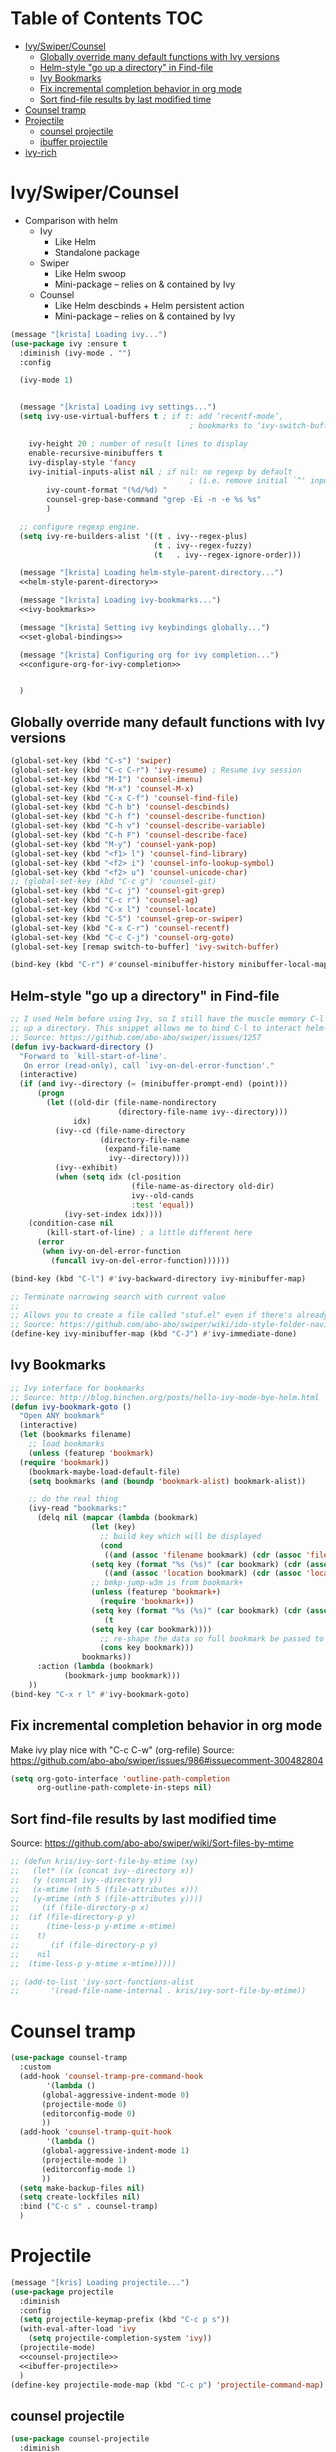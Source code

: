 #+PROPERTY: header-args :tangle yes
* Table of Contents                                                     :TOC:
- [[#ivyswipercounsel][Ivy/Swiper/Counsel]]
  - [[#globally-override-many-default-functions-with-ivy-versions][Globally override many default functions with Ivy versions]]
  - [[#helm-style-go-up-a-directory-in-find-file][Helm-style "go up a directory" in Find-file]]
  - [[#ivy-bookmarks][Ivy Bookmarks]]
  - [[#fix-incremental-completion-behavior-in-org-mode][Fix incremental completion behavior in org mode]]
  - [[#sort-find-file-results-by-last-modified-time][Sort find-file results by last modified time]]
- [[#counsel-tramp][Counsel tramp]]
- [[#projectile][Projectile]]
  - [[#counsel-projectile][counsel projectile]]
  - [[#ibuffer-projectile][ibuffer projectile]]
- [[#ivy-rich][ivy-rich]]

* Ivy/Swiper/Counsel
- Comparison with helm
  - Ivy
    - Like Helm
    - Standalone package
  - Swiper
    - Like Helm swoop
    - Mini-package -- relies on & contained by Ivy
  - Counsel
    - Like Helm descbinds + Helm persistent action
    - Mini-package -- relies on & contained by Ivy
#+BEGIN_SRC emacs-lisp :noweb tangle
(message "[krista] Loading ivy...")
(use-package ivy :ensure t
  :diminish (ivy-mode . "")
  :config

  (ivy-mode 1)

  
  (message "[krista] Loading ivy settings...")
  (setq ivy-use-virtual-buffers t ; if t: add ‘recentf-mode’,
                                        ; bookmarks to ‘ivy-switch-buffer’.
	
	ivy-height 20 ; number of result lines to display
	enable-recursive-minibuffers t
	ivy-display-style 'fancy
	ivy-initial-inputs-alist nil ; if nil: no regexp by default
                                        ; (i.e. remove initial `^' input)
        ivy-count-format "(%d/%d) "
        counsel-grep-base-command "grep -Ei -n -e %s %s"
        )
  
  ;; configure regexp engine.
  (setq ivy-re-builders-alist '((t . ivy--regex-plus)
                                (t . ivy--regex-fuzzy)
                                (t   . ivy--regex-ignore-order)))

  (message "[krista] Loading helm-style-parent-directory...")
  <<helm-style-parent-directory>>

  (message "[krista] Loading ivy-bookmarks...")
  <<ivy-bookmarks>>

  (message "[krista] Setting ivy keybindings globally...")
  <<set-global-bindings>>

  (message "[krista] Configuring org for ivy completion...")
  <<configure-org-for-ivy-completion>>


  )

#+END_SRC
** Globally override many default functions with Ivy versions
#+BEGIN_SRC emacs-lisp :noweb-ref set-global-bindings :tangle no
(global-set-key (kbd "C-s") 'swiper)
(global-set-key (kbd "C-c C-r") 'ivy-resume) ; Resume ivy session
(global-set-key (kbd "M-I") 'counsel-imenu)
(global-set-key (kbd "M-x") 'counsel-M-x)
(global-set-key (kbd "C-x C-f") 'counsel-find-file)
(global-set-key (kbd "C-h b") 'counsel-descbinds)
(global-set-key (kbd "C-h f") 'counsel-describe-function)
(global-set-key (kbd "C-h v") 'counsel-describe-variable)
(global-set-key (kbd "C-h F") 'counsel-describe-face)
(global-set-key (kbd "M-y") 'counsel-yank-pop)
(global-set-key (kbd "<f1> l") 'counsel-find-library)
(global-set-key (kbd "<f2> i") 'counsel-info-lookup-symbol)
(global-set-key (kbd "<f2> u") 'counsel-unicode-char)
;; (global-set-key (kbd "C-c g") 'counsel-git)
(global-set-key (kbd "C-c j") 'counsel-git-grep)
(global-set-key (kbd "C-c r") 'counsel-ag)
(global-set-key (kbd "C-x l") 'counsel-locate)
(global-set-key (kbd "C-S") 'counsel-grep-or-swiper)
(global-set-key (kbd "C-x C-r") 'counsel-recentf)
(global-set-key (kbd "C-c C-j") 'counsel-org-goto)
(global-set-key [remap switch-to-buffer] 'ivy-switch-buffer)

(bind-key (kbd "C-r") #'counsel-minibuffer-history minibuffer-local-map)
 #+END_SRC
** Helm-style "go up a directory" in Find-file
#+BEGIN_SRC emacs-lisp :noweb-ref helm-style-parent-directory :tangle no
;; I used Helm before using Ivy, so I still have the muscle memory C-l to move
;; up a directory. This snippet allows me to bind C-l to interact helm-style
;; Source: https://github.com/abo-abo/swiper/issues/1257
(defun ivy-backward-directory ()
  "Forward to `kill-start-of-line'.
   On error (read-only), call `ivy-on-del-error-function'."
  (interactive)
  (if (and ivy--directory (= (minibuffer-prompt-end) (point)))
      (progn
        (let ((old-dir (file-name-nondirectory
                        (directory-file-name ivy--directory)))
              idx)
          (ivy--cd (file-name-directory
                    (directory-file-name
                     (expand-file-name
                      ivy--directory))))
          (ivy--exhibit)
          (when (setq idx (cl-position
                           (file-name-as-directory old-dir)
                           ivy--old-cands
                           :test 'equal))
            (ivy-set-index idx))))
    (condition-case nil
        (kill-start-of-line) ; a little different here
      (error
       (when ivy-on-del-error-function
         (funcall ivy-on-del-error-function))))))

(bind-key (kbd "C-l") #'ivy-backward-directory ivy-minibuffer-map)

;; Terminate narrowing search with current value
;;
;; Allows you to create a file called "stuf.el" even if there's already a file called "stuff.el"
;; Source: https://github.com/abo-abo/swiper/wiki/ido-style-folder-navigation
(define-key ivy-minibuffer-map (kbd "C-J") #'ivy-immediate-done)
#+END_SRC
** Ivy Bookmarks
#+BEGIN_SRC emacs-lisp :noweb-ref ivy-bookmarks :tangle no
  ;; Ivy interface for bookmarks
  ;; Source: http://blog.binchen.org/posts/hello-ivy-mode-bye-helm.html
  (defun ivy-bookmark-goto ()
    "Open ANY bookmark"
    (interactive)
    (let (bookmarks filename)
      ;; load bookmarks
      (unless (featurep 'bookmark)
	(require 'bookmark))
      (bookmark-maybe-load-default-file)
      (setq bookmarks (and (boundp 'bookmark-alist) bookmark-alist))

      ;; do the real thing
      (ivy-read "bookmarks:"
		(delq nil (mapcar (lambda (bookmark)
				    (let (key)
				      ;; build key which will be displayed
				      (cond
				       ((and (assoc 'filename bookmark) (cdr (assoc 'filename bookmark)))
					(setq key (format "%s (%s)" (car bookmark) (cdr (assoc 'filename bookmark)))))
				       ((and (assoc 'location bookmark) (cdr (assoc 'location bookmark)))
					;; bmkp-jump-w3m is from bookmark+
					(unless (featurep 'bookmark+)
					  (require 'bookmark+))
					(setq key (format "%s (%s)" (car bookmark) (cdr (assoc 'location bookmark)))))
				       (t
					(setq key (car bookmark))))
				      ;; re-shape the data so full bookmark be passed to ivy-read:action
				      (cons key bookmark)))
				  bookmarks))
		:action (lambda (bookmark)
			  (bookmark-jump bookmark)))
      ))
  (bind-key "C-x r l" #'ivy-bookmark-goto)
#+END_SRC
** Fix incremental completion behavior in org mode
Make ivy play nice with "C-c C-w" (org-refile)
Source: https://github.com/abo-abo/swiper/issues/986#issuecomment-300482804
#+BEGIN_SRC emacs-lisp :noweb-ref configure-org-for-ivy-completion :tangle no
(setq org-goto-interface 'outline-path-completion
      org-outline-path-complete-in-steps nil)
#+END_SRC
** Sort find-file results by last modified time
Source: https://github.com/abo-abo/swiper/wiki/Sort-files-by-mtime
#+BEGIN_SRC emacs-lisp :tangle no
;; (defun kris/ivy-sort-file-by-mtime (xy)
;;   (let* ((x (concat ivy--directory x))
;; 	 (y (concat ivy--directory y))
;; 	 (x-mtime (nth 5 (file-attributes x)))
;; 	 (y-mtime (nth 5 (file-attributes y))))
;;     (if (file-directory-p x)
;; 	(if (file-directory-p y)
;; 	    (time-less-p y-mtime x-mtime)
;; 	  t)
;;       (if (file-directory-p y)
;; 	  nil
;; 	(time-less-p y-mtime x-mtime)))))

;; (add-to-list 'ivy-sort-functions-alist
;; 	     '(read-file-name-internal . kris/ivy-sort-file-by-mtime))
#+END_SRC
* Counsel tramp
#+BEGIN_SRC emacs-lisp
  (use-package counsel-tramp
    :custom
    (add-hook 'counsel-tramp-pre-command-hook
	      '(lambda ()
		 (global-aggressive-indent-mode 0)
		 (projectile-mode 0)
		 (editorconfig-mode 0)
		 ))
    (add-hook 'counsel-tramp-quit-hook
	      '(lambda ()
		 (global-aggressive-indent-mode 1)
		 (projectile-mode 1)
		 (editorconfig-mode 1)
		 ))
    (setq make-backup-files nil)
    (setq create-lockfiles nil)
    :bind ("C-c s" . counsel-tramp)
    )
#+END_SRC
* Projectile
#+BEGIN_SRC emacs-lisp :noweb tangle
  (message "[kris] Loading projectile...")
  (use-package projectile
    :diminish
    :config
    (setq projectile-keymap-prefix (kbd "C-c p s"))
    (with-eval-after-load 'ivy
      (setq projectile-completion-system 'ivy))
    (projectile-mode)
    <<counsel-projectile>>
    <<ibuffer-projectile>>
    )
  (define-key projectile-mode-map (kbd "C-c p") 'projectile-command-map)
#+END_SRC
** counsel projectile
#+BEGIN_SRC emacs-lisp :noweb-ref counsel-projectile :tangle no
  (use-package counsel-projectile
    :diminish
    :config
    (counsel-projectile-mode))  
#+END_SRC
** ibuffer projectile
#+BEGIN_SRC emacs-lisp :noweb-ref ibuffer-projectile :tangle no
  (use-package ibuffer-projectile
    :diminish
    :config
    (add-hook 'ibuffer-hook
	      (lambda ()
		(ibuffer-projectile-set-filter-groups)
		(unless (eq ibuffer-sorting-mode 'alphabetic)
		  (ibuffer-do-sort-by-alphabetic))))
    ;; (setq ibuffer-formats
    ;; 	'((mark modified read-only " "
    ;; 		(name 18 18 :left :elide)
    ;; 		" "
    ;; 		(size 9 -1 :right)
    ;; 		" "
    ;; 		(mode 16 16 :left :elide)
    ;; 		" "
    ;; 		projectile-relative-file)))
    )
#+END_SRC
* ivy-rich
#+BEGIN_SRC emacs-lisp
  (use-package ivy-rich
    :diminish)
  (ivy-rich-mode 1)
#+END_SRC
